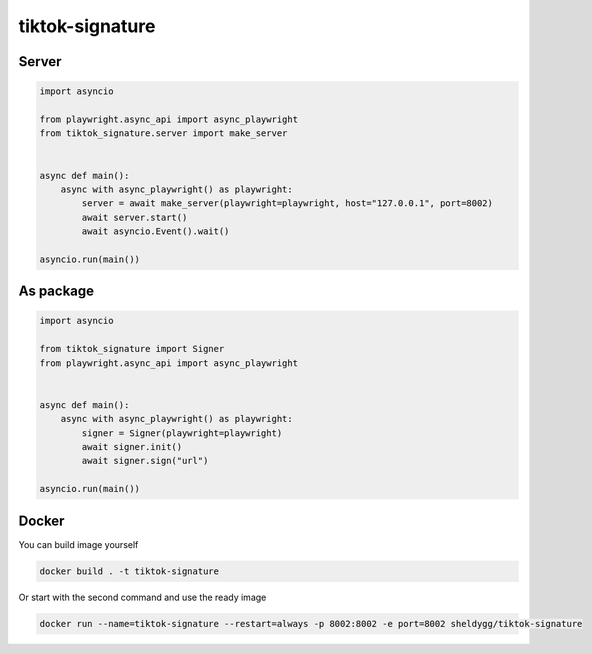####################
tiktok-signature
####################

.. image:: https://img.shields.io/pypi/v/tiktok-signature?color=blue
    :target: https://pypi.python.org/pypi/tiktok-signature
    :alt: PyPi Package Version

.. image:: https://img.shields.io/pypi/dm/tiktok-signature?color=blue
    :target: https://pypi.python.org/pypi/tiktok-signature
    :alt: Downloads

Server
======

.. code-block:: python

   import asyncio

   from playwright.async_api import async_playwright
   from tiktok_signature.server import make_server


   async def main():
       async with async_playwright() as playwright:
           server = await make_server(playwright=playwright, host="127.0.0.1", port=8002)
           await server.start()
           await asyncio.Event().wait()

   asyncio.run(main())


As package
==========
.. code-block:: python

    import asyncio

    from tiktok_signature import Signer
    from playwright.async_api import async_playwright


    async def main():
        async with async_playwright() as playwright:
            signer = Signer(playwright=playwright)
            await signer.init()
            await signer.sign("url")

    asyncio.run(main())

Docker
======
You can build image yourself

.. code-block:: rst

    docker build . -t tiktok-signature

Or start with the second command and use the ready image

.. code-block:: rst

    docker run --name=tiktok-signature --restart=always -p 8002:8002 -e port=8002 sheldygg/tiktok-signature